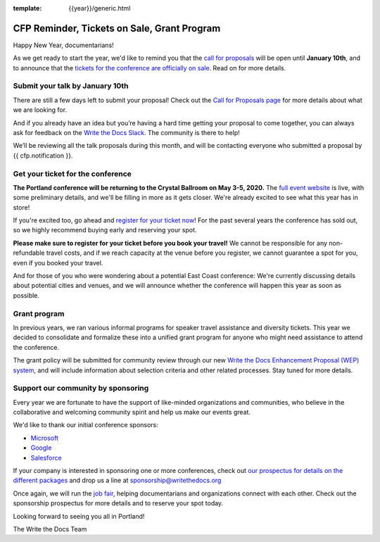 :template: {{year}}/generic.html

.. post:: January 8, 2020
   :tags: portland-2020, website, cfp, tickets


CFP Reminder, Tickets on Sale, Grant Program
============================================

Happy New Year, documentarians!

As we get ready to start the year, we'd like to remind you that the `call for proposals <https://www.writethedocs.org/conf/portland/2020/cfp/>`_ will be open until **January 10th**, and to announce that the `tickets for the conference are officially on sale <https://www.writethedocs.org/conf/portland/2020/tickets/>`_. Read on for more details.

Submit your talk by January 10th
--------------------------------

There are still a few days left to submit your proposal! Check out the `Call for Proposals page <https://www.writethedocs.org/conf/portland/2020/cfp/#submit-your-proposal>`_ for more details about what we are looking for.

And if you already have an idea but you’re having a hard time getting your proposal to come together, you can always ask for feedback on the `Write the Docs Slack <https://www.writethedocs.org/slack/>`_. The community is there to help!

We’ll be reviewing all the talk proposals during this month, and will be contacting everyone who submitted a proposal by {{ cfp.notification }}.

Get your ticket for the conference
----------------------------------

**The Portland conference will be returning to the Crystal Ballroom on May 3-5, 2020.** The `full event website <https://www.writethedocs.org/conf/portland/2020/>`_ is live, with some preliminary details, and we'll be filling in more as it gets closer. We're already excited to see what this year has in store!

If you're excited too, go ahead and `register for your ticket now <https://www.writethedocs.org/conf/portland/2020/tickets/>`_! For the past several years the conference has sold out, so we highly recommend buying early and reserving your spot.

**Please make sure to register for your ticket before you book your travel!** We cannot be responsible for any non-refundable travel costs, and if we reach capacity at the venue before you register, we cannot guarantee a spot for you, even if you booked your travel.

And for those of you who were wondering about a potential East Coast conference: We're currently discussing details about potential cities and venues, and we will announce whether the conference will happen this year as soon as possible.

Grant program
-------------

In previous years, we ran various informal programs for speaker travel assistance and diversity tickets. This year we decided to consolidate and formalize these into a unified grant program for anyone who might need assistance to attend the conference. 

The grant policy will be submitted for community review through our new `Write the Docs Enhancement Proposal (WEP) system <https://github.com/writethedocs/weps>`_, and will include information about selection criteria and other related processes. Stay tuned for more details. 

Support our community by sponsoring
-----------------------------------

Every year we are fortunate to have the support of like-minded organizations and communities, who believe in the collaborative and welcoming community spirit and help us make our events great.

We'd like to thank our initial conference sponsors:

* `Microsoft <https://www.microsoft.com/>`_
* `Google <https://www.google.com/>`_
* `Salesforce <https://www.salesforce.com/>`_

If your company is interested in sponsoring one or more conferences, check out `our prospectus for details on the different packages <https://www.writethedocs.org/conf/portland/2020/sponsors/prospectus/>`_ and drop us a line at `sponsorship@writethedocs.org <mailto:sponsorship@writethedocs.org>`_

Once again, we will run the `job fair <https://www.writethedocs.org/conf/portland/2020/job-fair/>`_, helping documentarians and organizations connect with each other. Check out the sponsorship prospectus for more details and to reserve your spot today. 

Looking forward to seeing you all in Portland!

The Write the Docs Team
